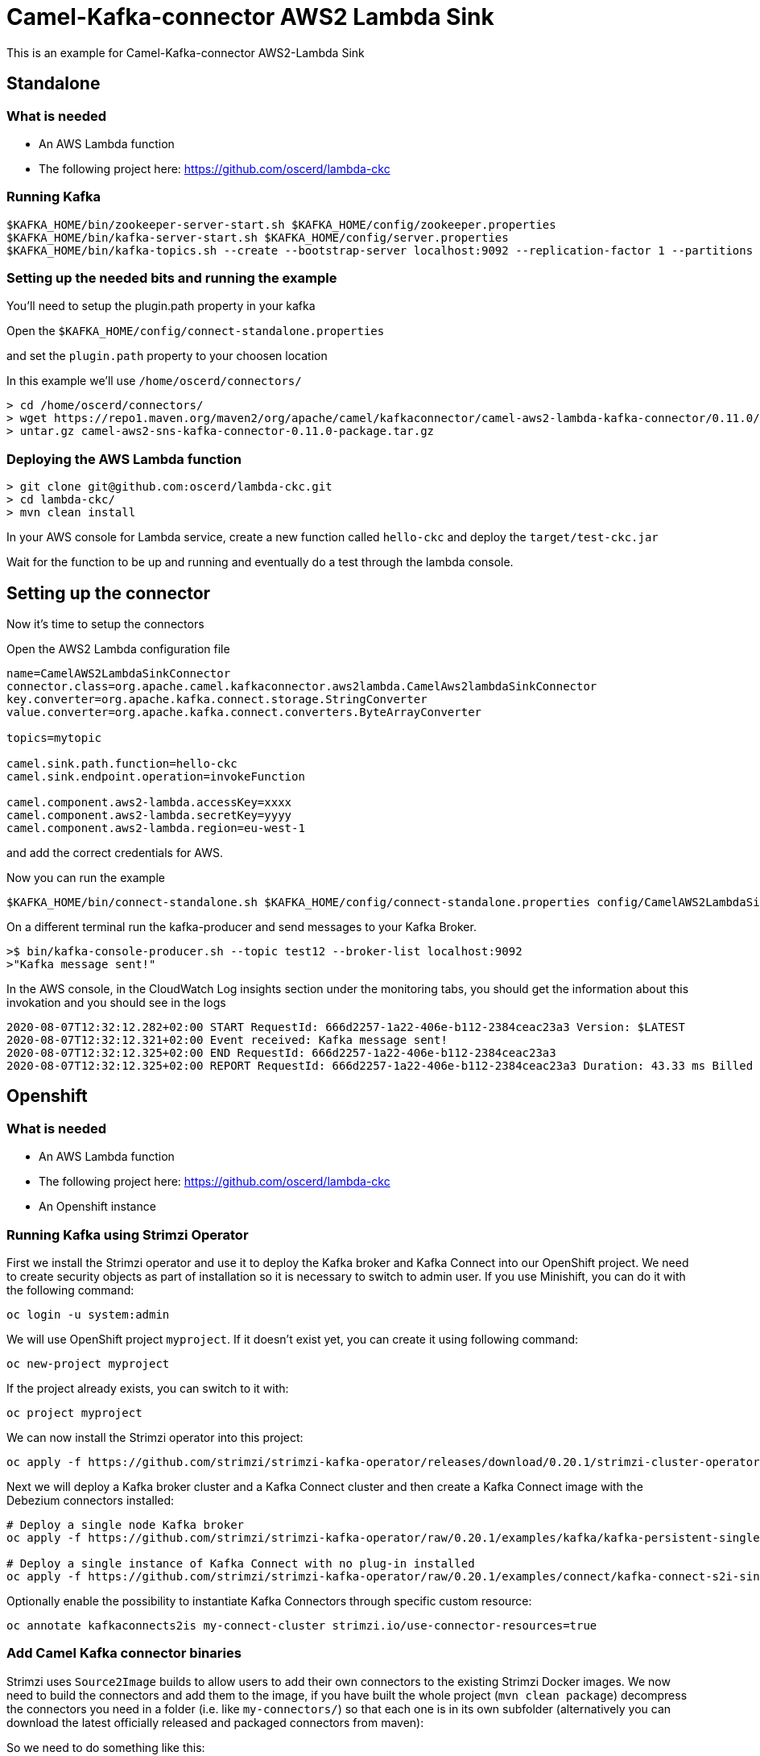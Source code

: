 # Camel-Kafka-connector AWS2 Lambda Sink

This is an example for Camel-Kafka-connector AWS2-Lambda Sink 

## Standalone

### What is needed

- An AWS Lambda function
- The following project here: https://github.com/oscerd/lambda-ckc

### Running Kafka

```
$KAFKA_HOME/bin/zookeeper-server-start.sh $KAFKA_HOME/config/zookeeper.properties
$KAFKA_HOME/bin/kafka-server-start.sh $KAFKA_HOME/config/server.properties
$KAFKA_HOME/bin/kafka-topics.sh --create --bootstrap-server localhost:9092 --replication-factor 1 --partitions 1 --topic mytopic
```

### Setting up the needed bits and running the example

You'll need to setup the plugin.path property in your kafka

Open the `$KAFKA_HOME/config/connect-standalone.properties`

and set the `plugin.path` property to your choosen location

In this example we'll use `/home/oscerd/connectors/`

```
> cd /home/oscerd/connectors/
> wget https://repo1.maven.org/maven2/org/apache/camel/kafkaconnector/camel-aws2-lambda-kafka-connector/0.11.0/camel-aws2-lambda-kafka-connector-0.11.0-package.tar.gz
> untar.gz camel-aws2-sns-kafka-connector-0.11.0-package.tar.gz
```

### Deploying the AWS Lambda function

```
> git clone git@github.com:oscerd/lambda-ckc.git
> cd lambda-ckc/
> mvn clean install
```

In your AWS console for Lambda service, create a new function called `hello-ckc` and deploy the `target/test-ckc.jar`

Wait for the function to be up and running and eventually do a test through the lambda console.

## Setting up the connector

Now it's time to setup the connectors

Open the AWS2 Lambda configuration file

```
name=CamelAWS2LambdaSinkConnector
connector.class=org.apache.camel.kafkaconnector.aws2lambda.CamelAws2lambdaSinkConnector
key.converter=org.apache.kafka.connect.storage.StringConverter
value.converter=org.apache.kafka.connect.converters.ByteArrayConverter

topics=mytopic

camel.sink.path.function=hello-ckc
camel.sink.endpoint.operation=invokeFunction

camel.component.aws2-lambda.accessKey=xxxx
camel.component.aws2-lambda.secretKey=yyyy
camel.component.aws2-lambda.region=eu-west-1
```

and add the correct credentials for AWS.

Now you can run the example

```
$KAFKA_HOME/bin/connect-standalone.sh $KAFKA_HOME/config/connect-standalone.properties config/CamelAWS2LambdaSinkConnector.properties
```

On a different terminal run the kafka-producer and send messages to your Kafka Broker.

```
>$ bin/kafka-console-producer.sh --topic test12 --broker-list localhost:9092
>"Kafka message sent!"
```

In the AWS console, in the CloudWatch Log insights section under the monitoring tabs, you should get the information about this invokation and you should see in the logs

```
2020-08-07T12:32:12.282+02:00 START RequestId: 666d2257-1a22-406e-b112-2384ceac23a3 Version: $LATEST
2020-08-07T12:32:12.321+02:00 Event received: Kafka message sent!
2020-08-07T12:32:12.325+02:00 END RequestId: 666d2257-1a22-406e-b112-2384ceac23a3
2020-08-07T12:32:12.325+02:00 REPORT RequestId: 666d2257-1a22-406e-b112-2384ceac23a3 Duration: 43.33 ms Billed Duration: 100 ms Memory Size: 512 MB Max Memory Used: 75 MB Init Duration: 293.52 ms
```

## Openshift

### What is needed

- An AWS Lambda function
- The following project here: https://github.com/oscerd/lambda-ckc
- An Openshift instance

### Running Kafka using Strimzi Operator

First we install the Strimzi operator and use it to deploy the Kafka broker and Kafka Connect into our OpenShift project.
We need to create security objects as part of installation so it is necessary to switch to admin user.
If you use Minishift, you can do it with the following command:

[source,bash,options="nowrap"]
----
oc login -u system:admin
----

We will use OpenShift project `myproject`.
If it doesn't exist yet, you can create it using following command:

[source,bash,options="nowrap"]
----
oc new-project myproject
----

If the project already exists, you can switch to it with:

[source,bash,options="nowrap"]
----
oc project myproject
----

We can now install the Strimzi operator into this project:

[source,bash,options="nowrap",subs="attributes"]
----
oc apply -f https://github.com/strimzi/strimzi-kafka-operator/releases/download/0.20.1/strimzi-cluster-operator-0.20.1.yaml
----

Next we will deploy a Kafka broker cluster and a Kafka Connect cluster and then create a Kafka Connect image with the Debezium connectors installed:

[source,bash,options="nowrap",subs="attributes"]
----
# Deploy a single node Kafka broker
oc apply -f https://github.com/strimzi/strimzi-kafka-operator/raw/0.20.1/examples/kafka/kafka-persistent-single.yaml

# Deploy a single instance of Kafka Connect with no plug-in installed
oc apply -f https://github.com/strimzi/strimzi-kafka-operator/raw/0.20.1/examples/connect/kafka-connect-s2i-single-node-kafka.yaml
----

Optionally enable the possibility to instantiate Kafka Connectors through specific custom resource:
[source,bash,options="nowrap"]
----
oc annotate kafkaconnects2is my-connect-cluster strimzi.io/use-connector-resources=true
----

### Add Camel Kafka connector binaries

Strimzi uses `Source2Image` builds to allow users to add their own connectors to the existing Strimzi Docker images.
We now need to build the connectors and add them to the image,
if you have built the whole project (`mvn clean package`) decompress the connectors you need in a folder (i.e. like `my-connectors/`)
so that each one is in its own subfolder
(alternatively you can download the latest officially released and packaged connectors from maven):

So we need to do something like this:

```
> cd my-connectors/
> wget https://repo1.maven.org/maven2/org/apache/camel/kafkaconnector/camel-aws2-lambda-kafka-connector/0.11.0/camel-aws2-lambda-kafka-connector-0.11.0-package.tar.gz
> untar.gz camel-aws2-lambda-kafka-connector-0.11.0-package.tar.gz
```

Now we can start the build 

[source,bash,options="nowrap"]
----
oc start-build my-connect-cluster-connect --from-dir=./my-connectors/ --follow
----

We should now wait for the rollout of the new image to finish and the replica set with the new connector to become ready.
Once it is done, we can check that the connectors are available in our Kafka Connect cluster.
Strimzi is running Kafka Connect in a distributed mode.

To check the available connector plugins, you can run the following command:

[source,bash,options="nowrap"]
----
oc exec -i `oc get pods --field-selector status.phase=Running -l strimzi.io/name=my-connect-cluster-connect -o=jsonpath='{.items[0].metadata.name}'` -- curl -s http://my-connect-cluster-connect-api:8083/connector-plugins
----

You should see something like this:

[source,json,options="nowrap"]
----
[{"class":"org.apache.camel.kafkaconnector.CamelSinkConnector","type":"sink","version":"0.11.0"},{"class":"org.apache.camel.kafkaconnector.CamelSourceConnector","type":"source","version":"0.11.0"},{"class":"org.apache.camel.kafkaconnector.aws2lambda.CamelAws2lambdaSinkConnector","type":"sink","version":"0.11.0"},{"class":"org.apache.kafka.connect.file.FileStreamSinkConnector","type":"sink","version":"2.5.0"},{"class":"org.apache.kafka.connect.file.FileStreamSourceConnector","type":"source","version":"2.5.0"},{"class":"org.apache.kafka.connect.mirror.MirrorCheckpointConnector","type":"source","version":"1"},{"class":"org.apache.kafka.connect.mirror.MirrorHeartbeatConnector","type":"source","version":"1"},{"class":"org.apache.kafka.connect.mirror.MirrorSourceConnector","type":"source","version":"1"}]
----

### Set the AWS credential as secret (optional)

You can also set the aws creds option as secret, you'll need to edit the file config/aws2-lambda-cred.properties with the correct credentials and then execute the following command

[source,bash,options="nowrap"]
----
oc create secret generic aws2-lambda --from-file=config/openshift/aws2-lambda-cred.properties
----

Now we need to edit KafkaConnectS2I custom resource to reference the secret. For example:

[source,bash,options="nowrap"]
----
spec:
  # ...
  config:
    config.providers: file
    config.providers.file.class: org.apache.kafka.common.config.provider.FileConfigProvider
  #...
  externalConfiguration:
    volumes:
      - name: aws-credentials
        secret:
          secretName: aws2-lambda
----

In this way the secret aws2-lambda will be mounted as volume with path /opt/kafka/external-configuration/aws-credentials/

### Create connector instance

Now we can create some instance of the AWS2 Lambda sink connector:

[source,bash,options="nowrap"]
----
oc exec -i `oc get pods --field-selector status.phase=Running -l strimzi.io/name=my-connect-cluster-connect -o=jsonpath='{.items[0].metadata.name}'` -- curl -X POST \
    -H "Accept:application/json" \
    -H "Content-Type:application/json" \
    http://my-connect-cluster-connect-api:8083/connectors -d @- <<'EOF'
{
  "name": "lambda-sink-connector",
  "config": {
    "connector.class": "org.apache.camel.kafkaconnector.aws2lambda.CamelAws2lambdaSinkConnector",
    "tasks.max": "1",
    "key.converter": "org.apache.kafka.connect.storage.StringConverter",
    "value.converter": "org.apache.kafka.connect.converters.ByteArrayConverter",
    "topics": "lambda-topic",
    "camel.sink.path.function": "hello-ckc",
    "camel.sink.endpoint.operation": "invokeFunction",
    "camel.component.aws2-lambda.accessKey": "xxx",
    "camel.component.aws2-lambda.secretKey": "xxx",
    "camel.component.aws2-lambda.region": "xxx"
  }
}
EOF
----

Altenatively, if have enabled `use-connector-resources`, you can create the connector instance by creating a specific custom resource:

[source,bash,options="nowrap"]
----
oc apply -f - << EOF
apiVersion: kafka.strimzi.io/v1alpha1
kind: KafkaConnector
metadata:
  name: lambda-sink-connector
  namespace: myproject
  labels:
    strimzi.io/cluster: my-connect-cluster
spec:
  class: org.apache.camel.kafkaconnector.aws2lambda.CamelAws2lambdaSinkConnector
  tasksMax: 1
  config:
    key.converter: org.apache.kafka.connect.storage.StringConverter
    value.converter: org.apache.kafka.connect.converters.ByteArrayConverter
    topics: lambda-topic
    camel.sink.path.function: hello-ckc
    camel.sink.endpoint.operation: invokeFunction
    camel.component.aws2-lambda.accessKey: xxxx
    camel.component.aws2-lambda.secretKey: yyyy
    camel.component.aws2-lambda.region: region
EOF
----

If you followed the optional step for secret credentials you can run the following command:

[source,bash,options="nowrap"]
----
oc apply -f config/openshift/aws2-lambda-sink.yaml
----

You can check the status of the connector using

[source,bash,options="nowrap"]
----
oc exec -i `oc get pods --field-selector status.phase=Running -l strimzi.io/name=my-connect-cluster-connect -o=jsonpath='{.items[0].metadata.name}'` -- curl -s http://my-connect-cluster-connect-api:8083/connectors/lambda-sink-connector/status
----

Just connect to your AWS Console and check the content of camel-kafka-connector bucket.

On a different terminal run the kafka-producer and send messages to your Kafka Broker.

```
oc exec -i -c kafka my-cluster-kafka-0 -- bin/kafka-console-producer.sh --bootstrap-server localhost:9092 --topic lambda-topic
Kafka message sent!
```

In the AWS console, in the CloudWatch Log insights section under the monitoring tabs, you should get the information about this invokation and you should see in the logs

```
2020-08-07T12:32:12.282+02:00 START RequestId: 666d2257-1a22-406e-b112-2384ceac23a3 Version: $LATEST
2020-08-07T12:32:12.321+02:00 Event received: Kafka message sent!
2020-08-07T12:32:12.325+02:00 END RequestId: 666d2257-1a22-406e-b112-2384ceac23a3
2020-08-07T12:32:12.325+02:00 REPORT RequestId: 666d2257-1a22-406e-b112-2384ceac23a3 Duration: 43.33 ms Billed Duration: 100 ms Memory Size: 512 MB Max Memory Used: 75 MB Init Duration: 293.52 ms
```

